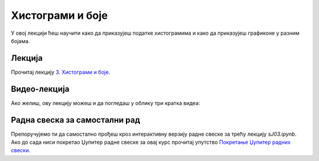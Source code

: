 Хистограми и боје
::::::::::::::::::::

У овој лекцији ћеш научити како да приказујеш податке хистограмима и
како да приказујеш графиконе у разним бојама.


Лекција
''''''''

Прочитај лекцију
`3. Хистограми и боје <https://petlja.org/biblioteka/r/lekcije/analiza-podataka/histogrami-i-boje>`_.

Видео-лекција
''''''''''''''

Ако желиш, ову лекцију можеш и да погледаш у облику три кратка видеа:

.. ytpopup:: BbofVxKfTzo
   :width: 735
   :height: 415
   :align: center

.. ytpopup:: -_WL8hmd8FA
   :width: 735
   :height: 415
   :align: center

.. ytpopup:: PcDKanYxYsA
   :width: 735
   :height: 415
   :align: center

Радна свеска за самостални рад
''''''''''''''''''''''''''''''''

Препоручујемо ти да самостално прођеш кроз интерактивну верзију
радне свеске за трећу лекцију `sJ03.ipynb`.
Ако до сада ниси покретао Џупитер радне свеске за овај курс прочитај упутство
`Покретање Џупитер радних свески <https://petlja.org/biblioteka/r/lekcije/analiza-podataka/uputstvo>`_.

